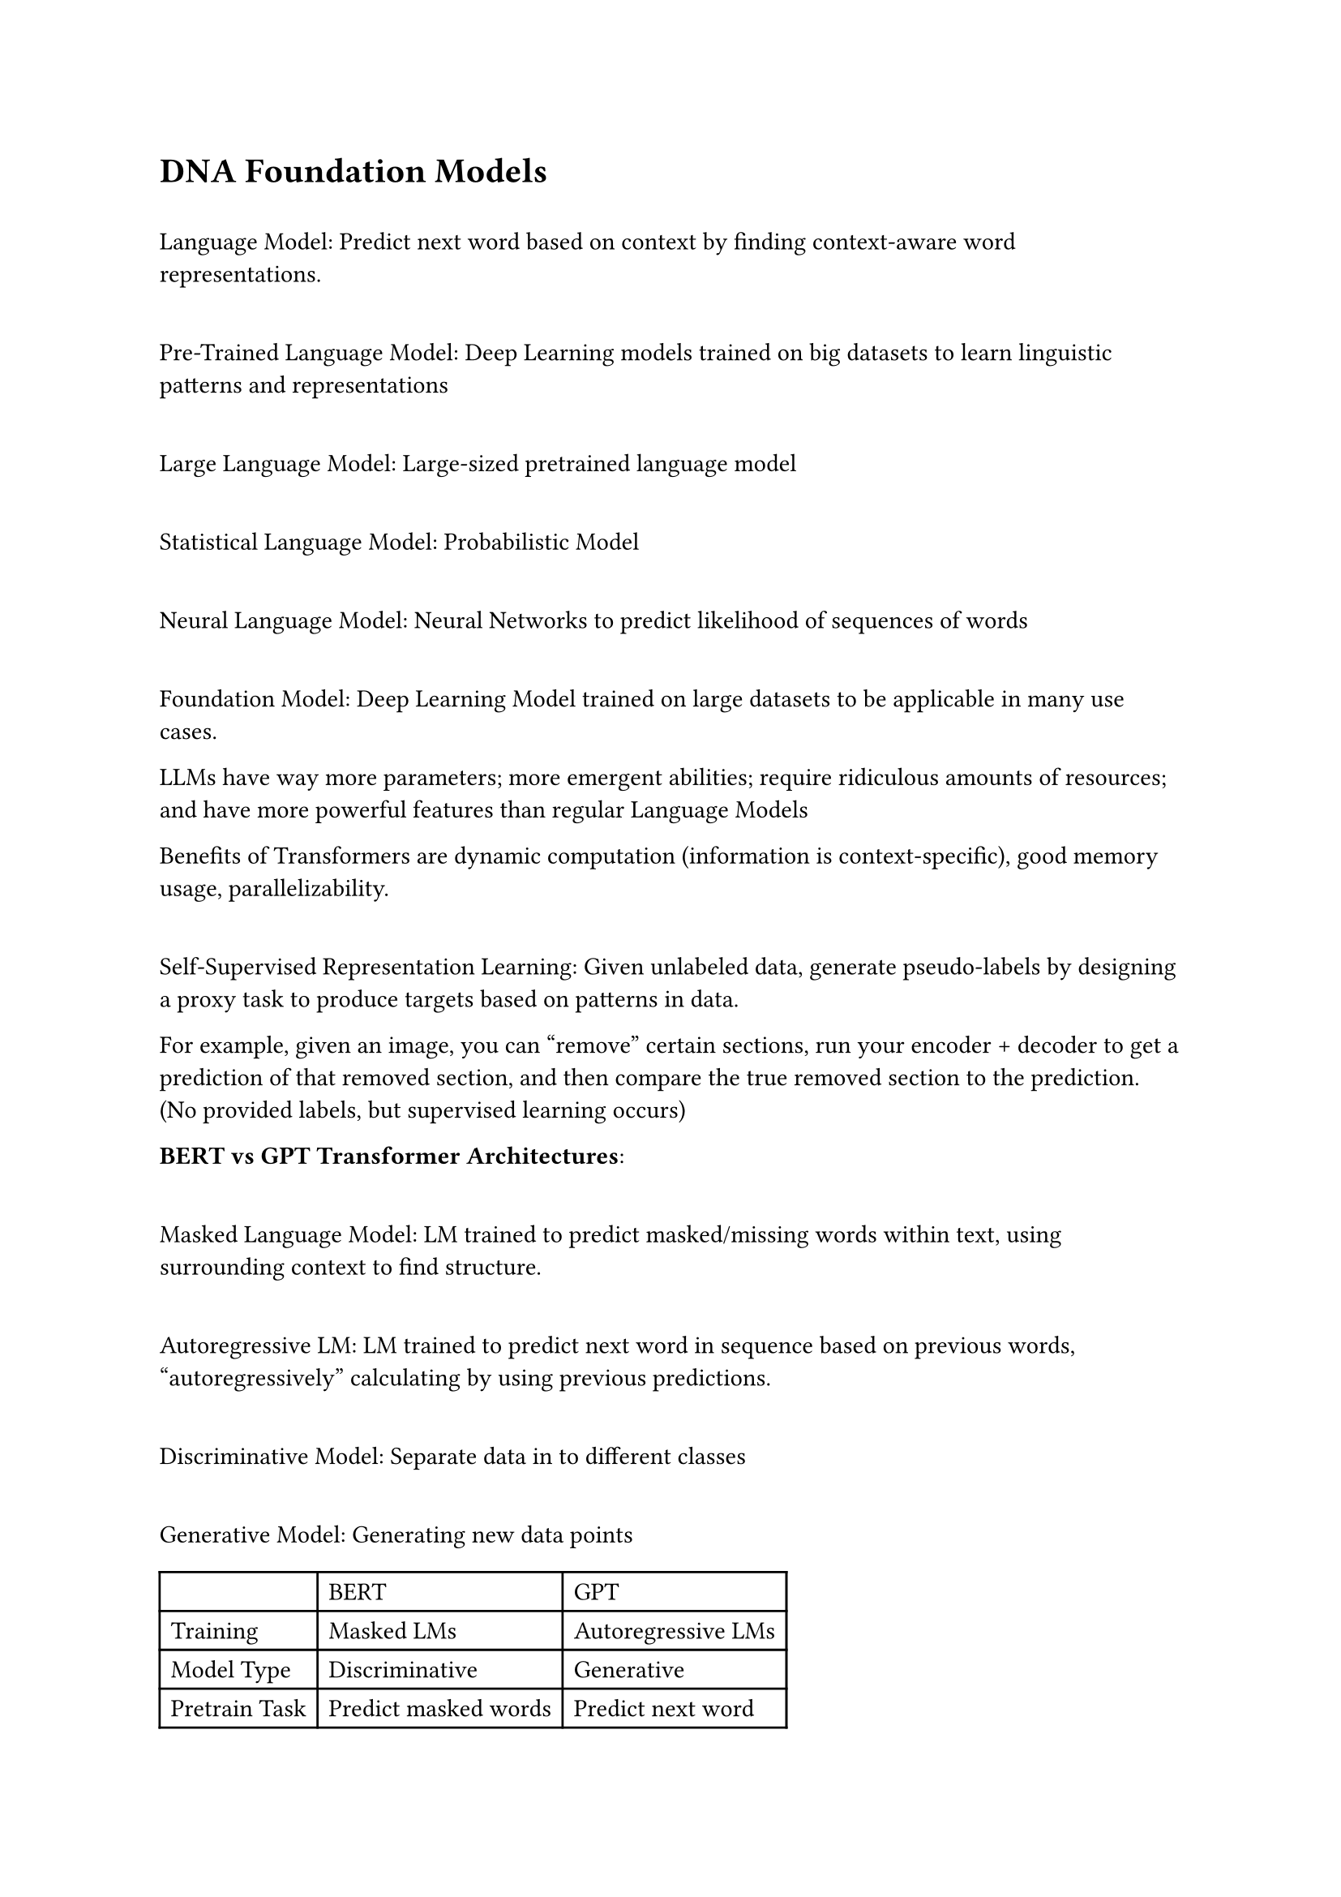 = DNA Foundation Models

\ Language Model: Predict next word based on context by finding context-aware word representations.

\ Pre-Trained Language Model: Deep Learning models trained on big datasets to learn linguistic patterns and representations

\ Large Language Model: Large-sized pretrained language model

\ Statistical Language Model: Probabilistic Model

\ Neural Language Model: Neural Networks to predict likelihood of sequences of words

\ Foundation Model: Deep Learning Model trained on large datasets to be applicable in many use cases.

LLMs have way more parameters; more emergent abilities; require ridiculous amounts of resources; and have more powerful features than regular Language Models

Benefits of Transformers are dynamic computation (information is context-specific), good memory usage, parallelizability.

\ Self-Supervised Representation Learning: Given unlabeled data, generate pseudo-labels by designing a proxy task to produce targets based on patterns in data. 

For example, given an image, you can "remove" certain sections, run your encoder + decoder to get a prediction of that removed section, and then compare the true removed section to the prediction. (No provided labels, but supervised learning occurs)

*BERT vs GPT Transformer Architectures*:

\ Masked Language Model: LM trained to predict masked/missing words within text, using surrounding context to find structure.

\ Autoregressive LM: LM trained to predict next word in sequence based on previous words, "autoregressively" calculating by using previous predictions.

\ Discriminative Model: Separate data in to different classes

\ Generative Model: Generating new data points

#table(
  columns: 3,
  table.header([], [BERT], [GPT]),
  [Training], [Masked LMs], [Autoregressive LMs],
  [Model Type], [Discriminative], [Generative],
  [Pretrain Task], [Predict masked words], [Predict next word],
  [Direction], [Bidirectional], [Auto-regressive]
)

Bidirectional model means "future" tokens affect previous token probability (DP), auto-regressive means only past affects future (Greedy)

== Building Foundation Models
Instead of creating a custom task-specific model, we can create a general-purpose trained model that is pre-trained, and then fine-tune for the task we want with shorter computation required.

\ K-mer Tokenization: Split sequence into sequence of kmers, which are then mapped to an index. 

Problem: K-mer size can grow exponentially, so instead we fine a new vocabulary based on training data via Byte-Pair Encoding. 

Once we have a BPE, given a new text, we start with a set of characters, and assign merge rules to reach our BPE tokenization.

== Applications

*DNABert:* Pre-Trained BERT for DNA sequences based on human references genome using overlapping k-mer tokenization. Goal: Wide-ranger applications (promoter region/transcriptional factor binding site/splite side prediction)

*BarcodeBERT*: Pre-trained BERT for DNA sequences based on Barcode data using non-overlapping k-mer tokenization for taxonomic classification.

DNA transformer design choices: Overlapping Kmers tokens, Non-overlapped, Byte-pair encoding. 

== Hyena Operators

To avoid the quadratic operation in tokens through Attention, they use Convolutions instead, in the Transformer-like-block.

== Eukaryotic DNA Terminology

\ Splicing: Post-transcriptional modification, removing specific introns to create a mature mRNA for protein synthesis.

\ Promoters: Regulatory sequence next to start codon enhancing transcription.

\ Enhancer/Silence: Far away sequences modifying frequency of transcription of DNA.

\ Insulator: Regulatory sequences ensuring enhancers and promoters don't promote other genes it's not supposed to.

\ Nucleosome: Region of DNA wrapped around histones.

== Benchmarking tasks

\ Nucleotide-wide tasks: Check each base pair one by one for accuracy

\ Sequence-wide tasks: Check the entire sequence for correctness

\ Binned tasks: Checking if specific segments of DNA (as one block) are correct.